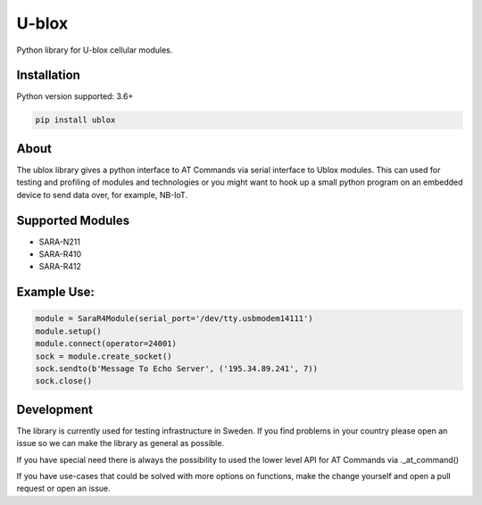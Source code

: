 ======
U-blox
======

Python library for U-blox cellular modules.

Installation
============

Python version supported: 3.6+

.. code-block::

    pip install ublox


About
=====

The ublox library gives a python interface to AT Commands via serial interface
to Ublox modules. This can used for testing and profiling of modules and
technologies or you might want to hook up a small python program on an embedded
device to send data over, for example, NB-IoT.

Supported Modules
=================

* SARA-N211
* SARA-R410
* SARA-R412

Example Use:
============

.. code-block::

    module = SaraR4Module(serial_port='/dev/tty.usbmodem14111')
    module.setup()
    module.connect(operator=24001)
    sock = module.create_socket()
    sock.sendto(b'Message To Echo Server', ('195.34.89.241', 7))
    sock.close()

Development
===========

The library is currently used for testing infrastructure in Sweden. If you find
problems in your country please open an issue so we can make the library as
general as possible.

If you have special need there is always the possibility to used the lower
level API for AT Commands via ._at_command()

If you have use-cases that could be solved with more options on functions, make
the change yourself and open a pull request or open an issue.





